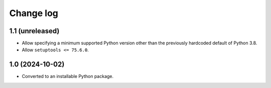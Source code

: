 Change log
==========

1.1 (unreleased)
----------------

- Allow specifying a minimum supported Python version other than the previously
  hardcoded default of Python 3.8.

- Allow ``setuptools <= 75.6.0``.

1.0 (2024-10-02)
----------------

- Converted to an installable Python package.
